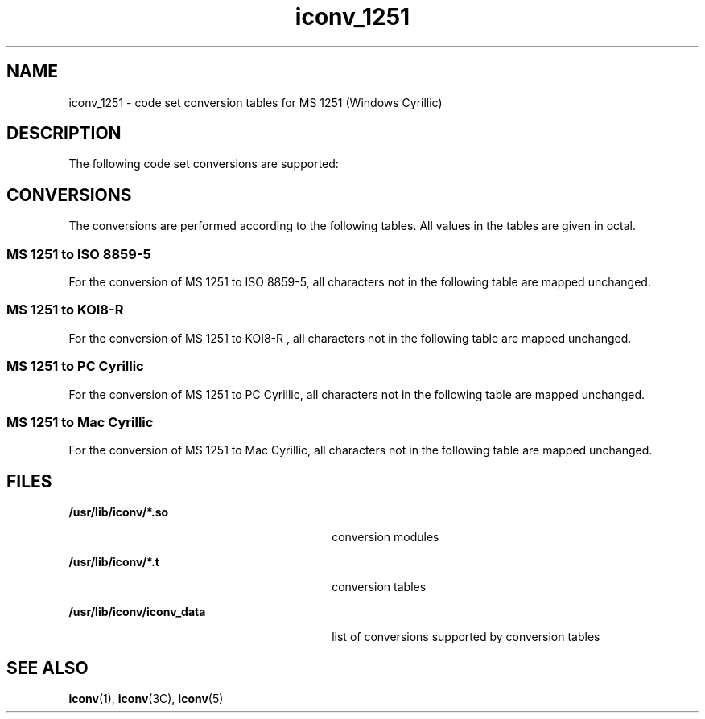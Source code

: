 '\" te
.\"  Copyright (c) 1997, Sun Microsystems, Inc.  All Rights Reserved
.TH iconv_1251 5 "18 Apr 1997" "SunOS 5.11" "Standards, Environments, and Macros"
.SH NAME
iconv_1251 \- code set conversion tables for MS 1251 (Windows Cyrillic)
.SH DESCRIPTION
.sp
.LP
The following code set conversions are supported:
.sp

.sp
.TS
tab() box;
cw(1.22i) |cw(.61i) |cw(1.22i) |cw(.61i) |cw(1.83i) 
cw(1.22i) |cw(.61i) |cw(1.22i) |cw(.61i) |cw(1.83i) 
.
Code Set Conversions Supported
_
CodeSymbolTarget CodeSymbolTarget Output
_
MS 1251win5ISO 8859-5iso5ISO 8859-5 Cyrillic
_
MS 1251win5KOI8-Rkoi8KOI8-R
_
MS 1251win5PC CyrillicaltAlternative PC Cyrillic
_
MS 1251win5Mac CyrillicmacMacintosh Cyrillic
.TE

.SH CONVERSIONS
.sp
.LP
The conversions are performed according to the following tables. All values in the tables are given in octal.
.SS "MS 1251 to ISO 8859-5"
.sp
.LP
For the conversion of MS 1251 to ISO 8859-5, all characters not in the following table are mapped unchanged.
.sp

.sp
.TS
tab() box;
cw(1.38i) |cw(1.38i) |cw(1.38i) |cw(1.38i) 
cw(1.38i) |cw(1.38i) |cw(1.38i) |cw(1.38i) 
.
Conversions Performed
_
MS 1251ISO 8859-5MS 1251ISO 8859-5
_
244310270
200242311271
201243312272
20240313273
203363314274
204-20740315275
210255316276
21140317277
212251320300
21340321301
214252322302
215254323303
216253324304
217257325305
220362326306
221-22740327307
230255330310
23140331311
232371332312
23340333313
234372334314
235374335315
236373336316
237377337317
241256340320
242376341321
243250342322
244-24740343323
250241344324
25140345325
252244346326
253-25440347327
25555350330
25640351331
257247352332
260-26140353333
262246354334
263366355335
264-26740356336
270361357337
271360360340
272364361341
27340362342
274370363343
275245364344
276365365345
277367366346
300260367347
301261370350
302262371351
303263372352
304264373353
305265374354
306266375355
307267376356
.TE

.SS "MS 1251 to KOI8-R"
.sp
.LP
For the conversion of MS 1251 to KOI8-R , all characters not in the following table are mapped unchanged.
.sp

.sp
.TS
tab() box;
cw(1.38i) |cw(1.38i) |cw(1.38i) |cw(1.38i) 
cw(1.38i) |cw(1.38i) |cw(1.38i) |cw(1.38i) 
.
Conversions Performed
_
MS 1251KOI8-R MS 1251KOI8-R 
_
244310351
200261311352
201262312353
20240313354
203242314355
204-20740315356
210255316357
21140317360
212271320362
21340321363
214272322364
215274323365
216273324346
217277325350
220241326343
221-22740327376
230255330373
23140331375
232251332377
23340333371
234252334370
235254335374
236253336340
237257337361
241276340301
242256341302
243270342327
244-24740343307
250263344304
25140345305
252264346326
253-25440347332
25555350311
25640351312
257267352313
260-26140353314
262266354315
263246355316
264-26740356317
270243357320
271260360322
272244361323
27340362324
274250363325
275265364306
276245365310
277247366303
300341367336
301342370333
302367371335
303347372337
304344373331
305345374330
306366375334
307372376300
.TE

.SS "MS 1251 to PC Cyrillic"
.sp
.LP
For the conversion of MS 1251 to PC Cyrillic, all characters not in the following table are mapped unchanged.
.sp

.sp
.TS
tab() box;
cw(1.38i) |cw(1.38i) |cw(1.38i) |cw(1.38i) 
cw(1.38i) |cw(1.38i) |cw(1.38i) |cw(1.38i) 
.
Conversions Performed
_
MS 1251PC CyrillicMS 1251PC Cyrillic
_
244332232
200-20740333233
210260334234
211-22740335235
230260336236
231-24740337237
250360340240
251-25440341241
25555342242
256-26740343243
270361344244
271-27740345245
300200346246
301201347247
302202350250
303203351251
304204352252
305205353253
306206354254
307207355255
310210356256
311211357257
312212360340
313213361341
314214362342
315215363343
316216364344
317217365345
320220366346
321221367347
322222370350
323223371351
324224372352
325225373353
326226374354
327227375355
330230376356
331231
.TE

.SS "MS 1251 to Mac Cyrillic"
.sp
.LP
For the conversion of MS 1251 to Mac Cyrillic, all characters not in the following table are mapped unchanged.
.sp

.sp
.TS
tab() box;
cw(1.38i) |cw(1.38i) |cw(1.38i) |cw(1.38i) 
cw(1.38i) |cw(1.38i) |cw(1.38i) |cw(1.38i) 
.
Conversions Performed
_
MS 1251Mac CyrillicMS 1251Mac Cyrillic
_
244260241
200253262247
201256263264
20240264266
203257266246
204327267245
205311270336
206240271334
207-21140272271
212274273310
21340274300
214276275301
215315276317
21640277273
217332300200
220254301201
221324302202
222325303203
223322304204
224323305205
22540306206
226320307207
227321310210
23040311211
231252312212
232275313213
23340314214
234277315215
235316316216
23640317217
237333320220
240312321221
241330322222
242331323223
243267324224
244377325225
245242326226
24640327227
247244330230
250335331231
252270332232
253307333233
254302334234
25555335235
256250336236
257272337237
355316
.TE

.SH FILES
.sp
.ne 2
.mk
.na
\fB\fB/usr/lib/iconv/*.so\fR \fR
.ad
.RS 30n
.rt  
conversion modules
.RE

.sp
.ne 2
.mk
.na
\fB\fB/usr/lib/iconv/*.t\fR \fR
.ad
.RS 30n
.rt  
conversion tables
.RE

.sp
.ne 2
.mk
.na
\fB\fB/usr/lib/iconv/iconv_data\fR \fR
.ad
.RS 30n
.rt  
list of conversions supported by conversion tables
.RE

.SH SEE ALSO
.sp
.LP
\fBiconv\fR(1), \fBiconv\fR(3C), \fBiconv\fR(5) 
